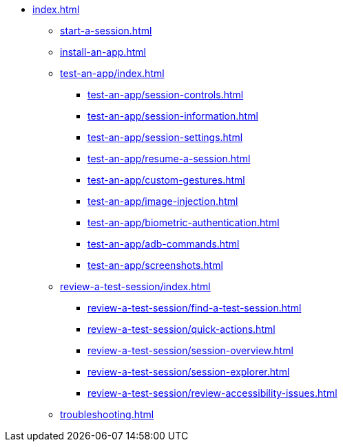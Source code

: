 * xref:index.adoc[]

** xref:start-a-session.adoc[]

** xref:install-an-app.adoc[]

** xref:test-an-app/index.adoc[]
*** xref:test-an-app/session-controls.adoc[]
*** xref:test-an-app/session-information.adoc[]
*** xref:test-an-app/session-settings.adoc[]
*** xref:test-an-app/resume-a-session.adoc[]
*** xref:test-an-app/custom-gestures.adoc[]
*** xref:test-an-app/image-injection.adoc[]
*** xref:test-an-app/biometric-authentication.adoc[]
*** xref:test-an-app/adb-commands.adoc[]
*** xref:test-an-app/screenshots.adoc[]

** xref:review-a-test-session/index.adoc[]
*** xref:review-a-test-session/find-a-test-session.adoc[]
*** xref:review-a-test-session/quick-actions.adoc[]
*** xref:review-a-test-session/session-overview.adoc[]
*** xref:review-a-test-session/session-explorer.adoc[]
*** xref:review-a-test-session/review-accessibility-issues.adoc[]

** xref:troubleshooting.adoc[]
